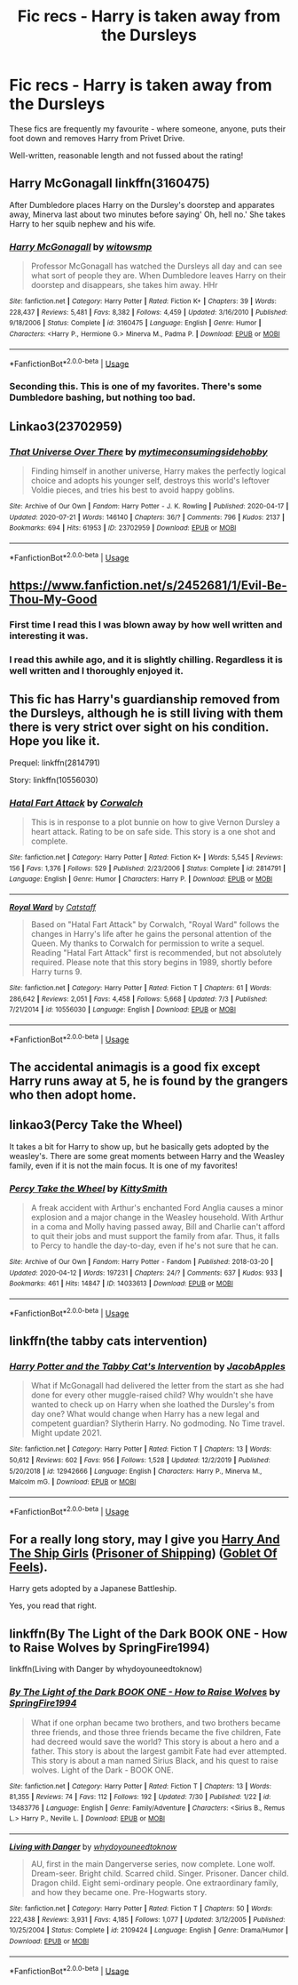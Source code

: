 #+TITLE: Fic recs - Harry is taken away from the Dursleys

* Fic recs - Harry is taken away from the Dursleys
:PROPERTIES:
:Author: Caenea
:Score: 29
:DateUnix: 1596622921.0
:DateShort: 2020-Aug-05
:FlairText: Recommendation
:END:
These fics are frequently my favourite - where someone, anyone, puts their foot down and removes Harry from Privet Drive.

Well-written, reasonable length and not fussed about the rating!


** Harry McGonagall linkffn(3160475)

After Dumbledore places Harry on the Dursley's doorstep and apparates away, Minerva last about two minutes before saying' Oh, hell no.' She takes Harry to her squib nephew and his wife.
:PROPERTIES:
:Author: streakermaximus
:Score: 11
:DateUnix: 1596623269.0
:DateShort: 2020-Aug-05
:END:

*** [[https://www.fanfiction.net/s/3160475/1/][*/Harry McGonagall/*]] by [[https://www.fanfiction.net/u/983103/witowsmp][/witowsmp/]]

#+begin_quote
  Professor McGonagall has watched the Dursleys all day and can see what sort of people they are. When Dumbledore leaves Harry on their doorstep and disappears, she takes him away. HHr
#+end_quote

^{/Site/:} ^{fanfiction.net} ^{*|*} ^{/Category/:} ^{Harry} ^{Potter} ^{*|*} ^{/Rated/:} ^{Fiction} ^{K+} ^{*|*} ^{/Chapters/:} ^{39} ^{*|*} ^{/Words/:} ^{228,437} ^{*|*} ^{/Reviews/:} ^{5,481} ^{*|*} ^{/Favs/:} ^{8,382} ^{*|*} ^{/Follows/:} ^{4,459} ^{*|*} ^{/Updated/:} ^{3/16/2010} ^{*|*} ^{/Published/:} ^{9/18/2006} ^{*|*} ^{/Status/:} ^{Complete} ^{*|*} ^{/id/:} ^{3160475} ^{*|*} ^{/Language/:} ^{English} ^{*|*} ^{/Genre/:} ^{Humor} ^{*|*} ^{/Characters/:} ^{<Harry} ^{P.,} ^{Hermione} ^{G.>} ^{Minerva} ^{M.,} ^{Padma} ^{P.} ^{*|*} ^{/Download/:} ^{[[http://www.ff2ebook.com/old/ffn-bot/index.php?id=3160475&source=ff&filetype=epub][EPUB]]} ^{or} ^{[[http://www.ff2ebook.com/old/ffn-bot/index.php?id=3160475&source=ff&filetype=mobi][MOBI]]}

--------------

*FanfictionBot*^{2.0.0-beta} | [[https://github.com/tusing/reddit-ffn-bot/wiki/Usage][Usage]]
:PROPERTIES:
:Author: FanfictionBot
:Score: 3
:DateUnix: 1596623284.0
:DateShort: 2020-Aug-05
:END:


*** Seconding this. This is one of my favorites. There's some Dumbledore bashing, but nothing too bad.
:PROPERTIES:
:Author: nefrmt
:Score: 2
:DateUnix: 1596661560.0
:DateShort: 2020-Aug-06
:END:


** Linkao3(23702959)
:PROPERTIES:
:Author: HellaHotLancelot
:Score: 5
:DateUnix: 1596626438.0
:DateShort: 2020-Aug-05
:END:

*** [[https://archiveofourown.org/works/23702959][*/That Universe Over There/*]] by [[https://www.archiveofourown.org/users/mytimeconsumingsidehobby/pseuds/mytimeconsumingsidehobby][/mytimeconsumingsidehobby/]]

#+begin_quote
  Finding himself in another universe, Harry makes the perfectly logical choice and adopts his younger self, destroys this world's leftover Voldie pieces, and tries his best to avoid happy goblins.
#+end_quote

^{/Site/:} ^{Archive} ^{of} ^{Our} ^{Own} ^{*|*} ^{/Fandom/:} ^{Harry} ^{Potter} ^{-} ^{J.} ^{K.} ^{Rowling} ^{*|*} ^{/Published/:} ^{2020-04-17} ^{*|*} ^{/Updated/:} ^{2020-07-21} ^{*|*} ^{/Words/:} ^{146140} ^{*|*} ^{/Chapters/:} ^{36/?} ^{*|*} ^{/Comments/:} ^{796} ^{*|*} ^{/Kudos/:} ^{2137} ^{*|*} ^{/Bookmarks/:} ^{694} ^{*|*} ^{/Hits/:} ^{61953} ^{*|*} ^{/ID/:} ^{23702959} ^{*|*} ^{/Download/:} ^{[[https://archiveofourown.org/downloads/23702959/That%20Universe%20Over%20There.epub?updated_at=1595312667][EPUB]]} ^{or} ^{[[https://archiveofourown.org/downloads/23702959/That%20Universe%20Over%20There.mobi?updated_at=1595312667][MOBI]]}

--------------

*FanfictionBot*^{2.0.0-beta} | [[https://github.com/tusing/reddit-ffn-bot/wiki/Usage][Usage]]
:PROPERTIES:
:Author: FanfictionBot
:Score: 5
:DateUnix: 1596626454.0
:DateShort: 2020-Aug-05
:END:


** [[https://www.fanfiction.net/s/2452681/1/Evil-Be-Thou-My-Good]]
:PROPERTIES:
:Author: Head_Evidence5623
:Score: 5
:DateUnix: 1596640440.0
:DateShort: 2020-Aug-05
:END:

*** First time I read this I was blown away by how well written and interesting it was.
:PROPERTIES:
:Author: JoeHatesFanFiction
:Score: 2
:DateUnix: 1596646280.0
:DateShort: 2020-Aug-05
:END:


*** I read this awhile ago, and it is slightly chilling. Regardless it is well written and I thoroughly enjoyed it.
:PROPERTIES:
:Author: patsyparrett
:Score: 1
:DateUnix: 1596646444.0
:DateShort: 2020-Aug-05
:END:


** This fic has Harry's guardianship removed from the Dursleys, although he is still living with them there is very strict over sight on his condition. Hope you like it.

Prequel: linkffn(2814791)

Story: linkffn(10556030)
:PROPERTIES:
:Author: eislor
:Score: 4
:DateUnix: 1596626298.0
:DateShort: 2020-Aug-05
:END:

*** [[https://www.fanfiction.net/s/2814791/1/][*/Hatal Fart Attack/*]] by [[https://www.fanfiction.net/u/418285/Corwalch][/Corwalch/]]

#+begin_quote
  This is in response to a plot bunnie on how to give Vernon Dursley a heart attack. Rating to be on safe side. This story is a one shot and complete.
#+end_quote

^{/Site/:} ^{fanfiction.net} ^{*|*} ^{/Category/:} ^{Harry} ^{Potter} ^{*|*} ^{/Rated/:} ^{Fiction} ^{K+} ^{*|*} ^{/Words/:} ^{5,545} ^{*|*} ^{/Reviews/:} ^{156} ^{*|*} ^{/Favs/:} ^{1,376} ^{*|*} ^{/Follows/:} ^{529} ^{*|*} ^{/Published/:} ^{2/23/2006} ^{*|*} ^{/Status/:} ^{Complete} ^{*|*} ^{/id/:} ^{2814791} ^{*|*} ^{/Language/:} ^{English} ^{*|*} ^{/Genre/:} ^{Humor} ^{*|*} ^{/Characters/:} ^{Harry} ^{P.} ^{*|*} ^{/Download/:} ^{[[http://www.ff2ebook.com/old/ffn-bot/index.php?id=2814791&source=ff&filetype=epub][EPUB]]} ^{or} ^{[[http://www.ff2ebook.com/old/ffn-bot/index.php?id=2814791&source=ff&filetype=mobi][MOBI]]}

--------------

[[https://www.fanfiction.net/s/10556030/1/][*/Royal Ward/*]] by [[https://www.fanfiction.net/u/1044031/Catstaff][/Catstaff/]]

#+begin_quote
  Based on "Hatal Fart Attack" by Corwalch, "Royal Ward" follows the changes in Harry's life after he gains the personal attention of the Queen. My thanks to Corwalch for permission to write a sequel. Reading "Hatal Fart Attack" first is recommended, but not absolutely required. Please note that this story begins in 1989, shortly before Harry turns 9.
#+end_quote

^{/Site/:} ^{fanfiction.net} ^{*|*} ^{/Category/:} ^{Harry} ^{Potter} ^{*|*} ^{/Rated/:} ^{Fiction} ^{T} ^{*|*} ^{/Chapters/:} ^{61} ^{*|*} ^{/Words/:} ^{286,642} ^{*|*} ^{/Reviews/:} ^{2,051} ^{*|*} ^{/Favs/:} ^{4,458} ^{*|*} ^{/Follows/:} ^{5,668} ^{*|*} ^{/Updated/:} ^{7/3} ^{*|*} ^{/Published/:} ^{7/21/2014} ^{*|*} ^{/id/:} ^{10556030} ^{*|*} ^{/Language/:} ^{English} ^{*|*} ^{/Download/:} ^{[[http://www.ff2ebook.com/old/ffn-bot/index.php?id=10556030&source=ff&filetype=epub][EPUB]]} ^{or} ^{[[http://www.ff2ebook.com/old/ffn-bot/index.php?id=10556030&source=ff&filetype=mobi][MOBI]]}

--------------

*FanfictionBot*^{2.0.0-beta} | [[https://github.com/tusing/reddit-ffn-bot/wiki/Usage][Usage]]
:PROPERTIES:
:Author: FanfictionBot
:Score: 6
:DateUnix: 1596626320.0
:DateShort: 2020-Aug-05
:END:


** The accidental animagis is a good fix except Harry runs away at 5, he is found by the grangers who then adopt home.
:PROPERTIES:
:Author: ilikesofasalot
:Score: 4
:DateUnix: 1596646289.0
:DateShort: 2020-Aug-05
:END:


** linkao3(Percy Take the Wheel)

It takes a bit for Harry to show up, but he basically gets adopted by the weasley's. There are some great moments between Harry and the Weasley family, even if it is not the main focus. It is one of my favorites!
:PROPERTIES:
:Author: fanofharry14
:Score: 1
:DateUnix: 1596657482.0
:DateShort: 2020-Aug-06
:END:

*** [[https://archiveofourown.org/works/14033613][*/Percy Take the Wheel/*]] by [[https://www.archiveofourown.org/users/KittySmith/pseuds/KittySmith][/KittySmith/]]

#+begin_quote
  A freak accident with Arthur's enchanted Ford Anglia causes a minor explosion and a major change in the Weasley household. With Arthur in a coma and Molly having passed away, Bill and Charlie can't afford to quit their jobs and must support the family from afar. Thus, it falls to Percy to handle the day-to-day, even if he's not sure that he can.
#+end_quote

^{/Site/:} ^{Archive} ^{of} ^{Our} ^{Own} ^{*|*} ^{/Fandom/:} ^{Harry} ^{Potter} ^{-} ^{Fandom} ^{*|*} ^{/Published/:} ^{2018-03-20} ^{*|*} ^{/Updated/:} ^{2020-04-12} ^{*|*} ^{/Words/:} ^{197231} ^{*|*} ^{/Chapters/:} ^{24/?} ^{*|*} ^{/Comments/:} ^{637} ^{*|*} ^{/Kudos/:} ^{933} ^{*|*} ^{/Bookmarks/:} ^{461} ^{*|*} ^{/Hits/:} ^{14847} ^{*|*} ^{/ID/:} ^{14033613} ^{*|*} ^{/Download/:} ^{[[https://archiveofourown.org/downloads/14033613/Percy%20Take%20the%20Wheel.epub?updated_at=1586667967][EPUB]]} ^{or} ^{[[https://archiveofourown.org/downloads/14033613/Percy%20Take%20the%20Wheel.mobi?updated_at=1586667967][MOBI]]}

--------------

*FanfictionBot*^{2.0.0-beta} | [[https://github.com/tusing/reddit-ffn-bot/wiki/Usage][Usage]]
:PROPERTIES:
:Author: FanfictionBot
:Score: 1
:DateUnix: 1596657507.0
:DateShort: 2020-Aug-06
:END:


** linkffn(the tabby cats intervention)
:PROPERTIES:
:Author: Kingslayer629736
:Score: 1
:DateUnix: 1596671926.0
:DateShort: 2020-Aug-06
:END:

*** [[https://www.fanfiction.net/s/12942666/1/][*/Harry Potter and the Tabby Cat's Intervention/*]] by [[https://www.fanfiction.net/u/4453643/JacobApples][/JacobApples/]]

#+begin_quote
  What if McGonagall had delivered the letter from the start as she had done for every other muggle-raised child? Why wouldn't she have wanted to check up on Harry when she loathed the Dursley's from day one? What would change when Harry has a new legal and competent guardian? Slytherin Harry. No godmoding. No Time travel. Might update 2021.
#+end_quote

^{/Site/:} ^{fanfiction.net} ^{*|*} ^{/Category/:} ^{Harry} ^{Potter} ^{*|*} ^{/Rated/:} ^{Fiction} ^{T} ^{*|*} ^{/Chapters/:} ^{13} ^{*|*} ^{/Words/:} ^{50,612} ^{*|*} ^{/Reviews/:} ^{602} ^{*|*} ^{/Favs/:} ^{956} ^{*|*} ^{/Follows/:} ^{1,528} ^{*|*} ^{/Updated/:} ^{12/2/2019} ^{*|*} ^{/Published/:} ^{5/20/2018} ^{*|*} ^{/id/:} ^{12942666} ^{*|*} ^{/Language/:} ^{English} ^{*|*} ^{/Characters/:} ^{Harry} ^{P.,} ^{Minerva} ^{M.,} ^{Malcolm} ^{mG.} ^{*|*} ^{/Download/:} ^{[[http://www.ff2ebook.com/old/ffn-bot/index.php?id=12942666&source=ff&filetype=epub][EPUB]]} ^{or} ^{[[http://www.ff2ebook.com/old/ffn-bot/index.php?id=12942666&source=ff&filetype=mobi][MOBI]]}

--------------

*FanfictionBot*^{2.0.0-beta} | [[https://github.com/tusing/reddit-ffn-bot/wiki/Usage][Usage]]
:PROPERTIES:
:Author: FanfictionBot
:Score: 1
:DateUnix: 1596671949.0
:DateShort: 2020-Aug-06
:END:


** For a really long story, may I give you [[https://forums.spacebattles.com/threads/harry-and-the-shipgirls-a-hp-kancolle-snippet-collection.413375/][Harry And The Ship Girls]] ([[https://forums.spacebattles.com/threads/harry-and-the-shipgirls-a-hp-kancolle-snippet-collection.413375/][Prisoner of Shipping]]) ([[https://forums.spacebattles.com/threads/harry-and-the-shipgirls-goblet-of-feels-a-hp-kancolle-snippet-collection.772633/][Goblet Of Feels]]).

Harry gets adopted by a Japanese Battleship.

Yes, you read that right.
:PROPERTIES:
:Author: BeardInTheDark
:Score: 1
:DateUnix: 1596698890.0
:DateShort: 2020-Aug-06
:END:


** linkffn(By The Light of the Dark BOOK ONE - How to Raise Wolves by SpringFire1994)

linkffn(Living with Danger by whydoyouneedtoknow)
:PROPERTIES:
:Author: Ana637
:Score: 1
:DateUnix: 1596702766.0
:DateShort: 2020-Aug-06
:END:

*** [[https://www.fanfiction.net/s/13483776/1/][*/By The Light of the Dark BOOK ONE - How to Raise Wolves/*]] by [[https://www.fanfiction.net/u/6504454/SpringFire1994][/SpringFire1994/]]

#+begin_quote
  What if one orphan became two brothers, and two brothers became three friends, and those three friends became the five children, Fate had decreed would save the world? This story is about a hero and a father. This story is about the largest gambit Fate had ever attempted. This story is about a man named Sirius Black, and his quest to raise wolves. Light of the Dark - BOOK ONE.
#+end_quote

^{/Site/:} ^{fanfiction.net} ^{*|*} ^{/Category/:} ^{Harry} ^{Potter} ^{*|*} ^{/Rated/:} ^{Fiction} ^{T} ^{*|*} ^{/Chapters/:} ^{13} ^{*|*} ^{/Words/:} ^{81,355} ^{*|*} ^{/Reviews/:} ^{74} ^{*|*} ^{/Favs/:} ^{112} ^{*|*} ^{/Follows/:} ^{192} ^{*|*} ^{/Updated/:} ^{7/30} ^{*|*} ^{/Published/:} ^{1/22} ^{*|*} ^{/id/:} ^{13483776} ^{*|*} ^{/Language/:} ^{English} ^{*|*} ^{/Genre/:} ^{Family/Adventure} ^{*|*} ^{/Characters/:} ^{<Sirius} ^{B.,} ^{Remus} ^{L.>} ^{Harry} ^{P.,} ^{Neville} ^{L.} ^{*|*} ^{/Download/:} ^{[[http://www.ff2ebook.com/old/ffn-bot/index.php?id=13483776&source=ff&filetype=epub][EPUB]]} ^{or} ^{[[http://www.ff2ebook.com/old/ffn-bot/index.php?id=13483776&source=ff&filetype=mobi][MOBI]]}

--------------

[[https://www.fanfiction.net/s/2109424/1/][*/Living with Danger/*]] by [[https://www.fanfiction.net/u/691439/whydoyouneedtoknow][/whydoyouneedtoknow/]]

#+begin_quote
  AU, first in the main Dangerverse series, now complete. Lone wolf. Dream-seer. Bright child. Scarred child. Singer. Prisoner. Dancer child. Dragon child. Eight semi-ordinary people. One extraordinary family, and how they became one. Pre-Hogwarts story.
#+end_quote

^{/Site/:} ^{fanfiction.net} ^{*|*} ^{/Category/:} ^{Harry} ^{Potter} ^{*|*} ^{/Rated/:} ^{Fiction} ^{T} ^{*|*} ^{/Chapters/:} ^{50} ^{*|*} ^{/Words/:} ^{222,438} ^{*|*} ^{/Reviews/:} ^{3,931} ^{*|*} ^{/Favs/:} ^{4,185} ^{*|*} ^{/Follows/:} ^{1,077} ^{*|*} ^{/Updated/:} ^{3/12/2005} ^{*|*} ^{/Published/:} ^{10/25/2004} ^{*|*} ^{/Status/:} ^{Complete} ^{*|*} ^{/id/:} ^{2109424} ^{*|*} ^{/Language/:} ^{English} ^{*|*} ^{/Genre/:} ^{Drama/Humor} ^{*|*} ^{/Download/:} ^{[[http://www.ff2ebook.com/old/ffn-bot/index.php?id=2109424&source=ff&filetype=epub][EPUB]]} ^{or} ^{[[http://www.ff2ebook.com/old/ffn-bot/index.php?id=2109424&source=ff&filetype=mobi][MOBI]]}

--------------

*FanfictionBot*^{2.0.0-beta} | [[https://github.com/tusing/reddit-ffn-bot/wiki/Usage][Usage]]
:PROPERTIES:
:Author: FanfictionBot
:Score: 1
:DateUnix: 1596702800.0
:DateShort: 2020-Aug-06
:END:
